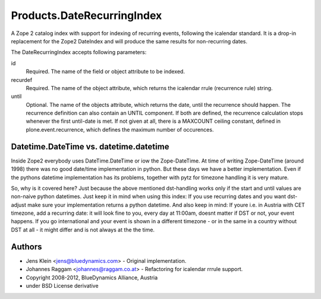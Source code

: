 ===========================
Products.DateRecurringIndex
===========================

A Zope 2 catalog index with support for indexing of recurring events, following
the icalendar standard. It is a drop-in replacement for the Zope2 DateIndex and
will produce the same results for non-recurring dates.

The DateRecurringIndex accepts following parameters:

id
    Required. The name of the field or object attribute to be indexed.

recurdef
    Required. The name of the object attribute, which returns the icalendar
    rrule (recurrence rule) string.

until
    Optional. The name of the objects attribute, which returns the date, until
    the recurrence should happen. The recurrence definition can also contain an
    UNTIL component. If both are defined, the recurrence calculation stops 
    whenever the first until-date is met. If not given at all, there is a
    MAXCOUNT ceiling constant, defined in plone.event.recurrence, which defines
    the maximum number of occurences.


Datetime.DateTime vs. datetime.datetime
=======================================

Inside Zope2 everybody uses DateTime.DateTime or iow the Zope-DateTime. At time
of writing Zope-DateTime (around 1998) there was no good date/time
implementation in python. But these days  we have a better implementation.
Even if the pythons datetime implementation has its problems, together with pytz
for timezone handling it is very mature.

So, why is it covered here? Just because the above mentioned dst-handling works
only if the start and until values are non-naive python datetimes. Just keep it
in mind when using this index: If you use recurring dates and you want
dst-adjust make sure your implementation returns a python datetime. And also
keep in mind: If youre i.e. in Austria with CET timezone, add a recurring date:
it will look fine to you, every day at 11:00am, doesnt matter if DST or not,
your event happens. If you go international and your event is shown in a
different timezone - or in the same in a country without DST at all - it might
differ and is not always at the the time.


Authors
=======

* Jens Klein <jens@bluedynamics.com> - Original implementation.

* Johannes Raggam <johannes@raggam.co.at> - Refactoring for icalendar rrrule
  support.

* Copyright 2008-2012, BlueDynamics Alliance, Austria

* under BSD License derivative
